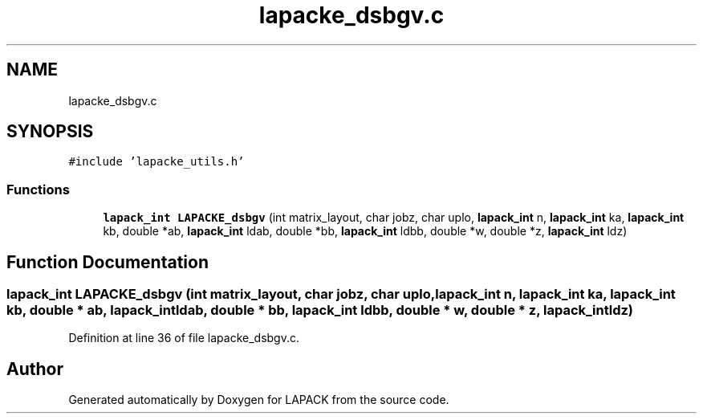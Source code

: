 .TH "lapacke_dsbgv.c" 3 "Tue Nov 14 2017" "Version 3.8.0" "LAPACK" \" -*- nroff -*-
.ad l
.nh
.SH NAME
lapacke_dsbgv.c
.SH SYNOPSIS
.br
.PP
\fC#include 'lapacke_utils\&.h'\fP
.br

.SS "Functions"

.in +1c
.ti -1c
.RI "\fBlapack_int\fP \fBLAPACKE_dsbgv\fP (int matrix_layout, char jobz, char uplo, \fBlapack_int\fP n, \fBlapack_int\fP ka, \fBlapack_int\fP kb, double *ab, \fBlapack_int\fP ldab, double *bb, \fBlapack_int\fP ldbb, double *w, double *z, \fBlapack_int\fP ldz)"
.br
.in -1c
.SH "Function Documentation"
.PP 
.SS "\fBlapack_int\fP LAPACKE_dsbgv (int matrix_layout, char jobz, char uplo, \fBlapack_int\fP n, \fBlapack_int\fP ka, \fBlapack_int\fP kb, double * ab, \fBlapack_int\fP ldab, double * bb, \fBlapack_int\fP ldbb, double * w, double * z, \fBlapack_int\fP ldz)"

.PP
Definition at line 36 of file lapacke_dsbgv\&.c\&.
.SH "Author"
.PP 
Generated automatically by Doxygen for LAPACK from the source code\&.

